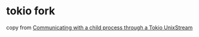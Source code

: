 * tokio fork
:PROPERTIES:
:CUSTOM_ID: tokio-fork
:END:
copy from
[[https://stackoverflow.com/questions/60686516/communicating-with-a-child-process-through-a-tokio-unixstream][Communicating
with a child process through a Tokio UnixStream]]
